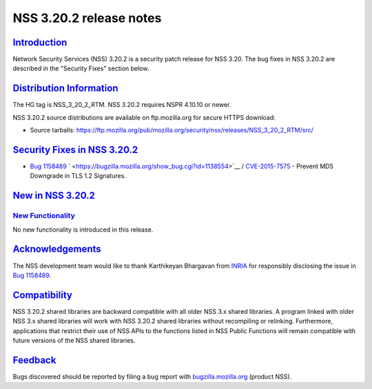.. _mozilla_projects_nss_nss_3_20_2_release_notes:

NSS 3.20.2 release notes
========================

`Introduction <#introduction>`__
--------------------------------

.. container::

   Network Security Services (NSS) 3.20.2 is a security patch release for NSS 3.20. The bug fixes in
   NSS 3.20.2 are described in the "Security Fixes" section below.

.. _distribution_information:

`Distribution Information <#distribution_information>`__
--------------------------------------------------------

.. container::

   The HG tag is NSS_3_20_2_RTM. NSS 3.20.2 requires NSPR 4.10.10 or newer.

   NSS 3.20.2 source distributions are available on ftp.mozilla.org for secure HTTPS download:

   -  Source tarballs:
      https://ftp.mozilla.org/pub/mozilla.org/security/nss/releases/NSS_3_20_2_RTM/src/

.. _security_fixes_in_nss_3.20.2:

`Security Fixes in NSS 3.20.2 <#security_fixes_in_nss_3.20.2>`__
----------------------------------------------------------------

.. container::

   -  `Bug 1158489 <https://bugzilla.mozilla.org/show_bug.cgi?id=1158489>`__
      ` <https://bugzilla.mozilla.org/show_bug.cgi?id=1138554>`__ /
      `CVE-2015-7575 <http://www.cve.mitre.org/cgi-bin/cvename.cgi?name=CVE-2015-7575>`__ - Prevent
      MD5 Downgrade in TLS 1.2 Signatures.

.. _new_in_nss_3.20.2:

`New in NSS 3.20.2 <#new_in_nss_3.20.2>`__
------------------------------------------

.. _new_functionality:

`New Functionality <#new_functionality>`__
~~~~~~~~~~~~~~~~~~~~~~~~~~~~~~~~~~~~~~~~~~

.. container::

   No new functionality is introduced in this release.

`Acknowledgements <#acknowledgements>`__
----------------------------------------

.. container::

   The NSS development team would like to thank Karthikeyan Bhargavan from
   `INRIA <http://inria.fr/>`__ for responsibly disclosing the issue in `Bug
   1158489 <https://bugzilla.mozilla.org/show_bug.cgi?id=1158489>`__.

`Compatibility <#compatibility>`__
----------------------------------

.. container::

   NSS 3.20.2 shared libraries are backward compatible with all older NSS 3.x shared libraries. A
   program linked with older NSS 3.x shared libraries will work with NSS 3.20.2 shared libraries
   without recompiling or relinking. Furthermore, applications that restrict their use of NSS APIs
   to the functions listed in NSS Public Functions will remain compatible with future versions of
   the NSS shared libraries.

`Feedback <#feedback>`__
------------------------

.. container::

   Bugs discovered should be reported by filing a bug report with
   `bugzilla.mozilla.org <https://bugzilla.mozilla.org/enter_bug.cgi?product=NSS>`__ (product NSS).
